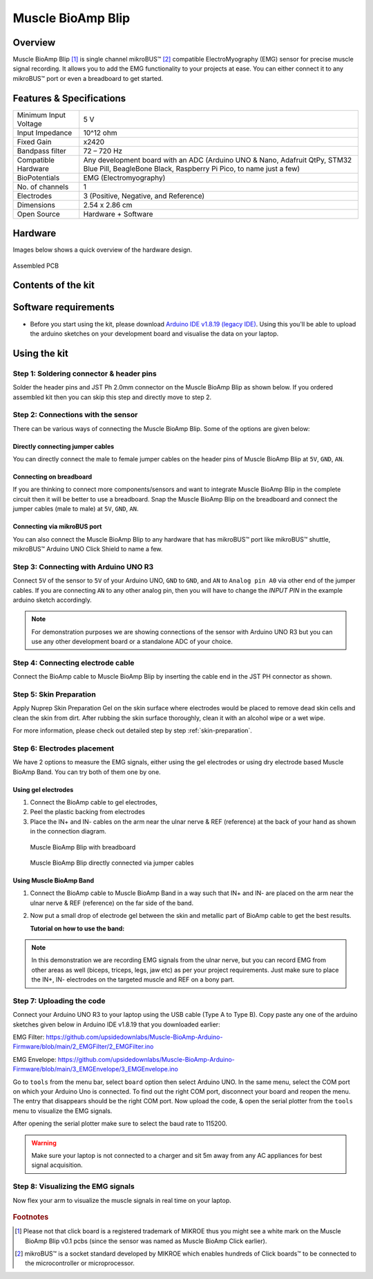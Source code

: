 .. _muscle-bioamp-blip:

Muscle BioAmp Blip
###################

Overview
*********

Muscle BioAmp Blip [#]_ is single channel mikroBUS™ [#]_ compatible ElectroMyography (EMG) sensor for precise  muscle signal recording. 
It allows you to add the EMG functionality to your projects at ease. You can either connect it to any mikroBUS™ port or even 
a breadboard to get started.

.. figure:: media/muscle-bioamp-blip.*
    :width: 800
    :align: center



Features & Specifications
*****************************

+-----------------------+------------------------------------------------------------------------------------------------------------------------------------------------------------------+
| Minimum Input Voltage | 5 V                                                                                                                                                              |
+-----------------------+------------------------------------------------------------------------------------------------------------------------------------------------------------------+
| Input Impedance       | 10^12 ohm                                                                                                                                                        |
+-----------------------+------------------------------------------------------------------------------------------------------------------------------------------------------------------+
| Fixed Gain            | x2420                                                                                                                                                            |
+-----------------------+------------------------------------------------------------------------------------------------------------------------------------------------------------------+
| Bandpass filter       | 72 – 720 Hz                                                                                                                                                      |
+-----------------------+------------------------------------------------------------------------------------------------------------------------------------------------------------------+
| Compatible Hardware   | Any development board with an ADC (Arduino UNO & Nano, Adafruit QtPy, STM32 Blue Pill, BeagleBone Black, Raspberry Pi Pico, to name just a few)                  |
+-----------------------+------------------------------------------------------------------------------------------------------------------------------------------------------------------+
| BioPotentials         | EMG (Electromyography)                                                                                                                                           |
+-----------------------+------------------------------------------------------------------------------------------------------------------------------------------------------------------+
| No. of channels       | 1                                                                                                                                                                |
+-----------------------+------------------------------------------------------------------------------------------------------------------------------------------------------------------+
| Electrodes            | 3 (Positive, Negative, and Reference)                                                                                                                            |
+-----------------------+------------------------------------------------------------------------------------------------------------------------------------------------------------------+
| Dimensions            | 2.54 x 2.86 cm                                                                                                                                                   |
+-----------------------+------------------------------------------------------------------------------------------------------------------------------------------------------------------+
| Open Source           | Hardware + Software                                                                                                                                              |
+-----------------------+------------------------------------------------------------------------------------------------------------------------------------------------------------------+

Hardware
**********

Images below shows a quick overview of the hardware design.

.. grid:: 1 1 2 2
    :margin: 4 4 0 0 
    :gutter: 2

    .. grid-item::

        .. card::

            **PCB Front**
            ^^^^^
            .. figure:: media/muscle-bioamp-blip-front.*

    .. grid-item::
        
        .. card::

            **PCB Back**
            ^^^^^
            .. figure:: media/muscle-bioamp-blip-front.*

.. figure:: media/muscle-bioamp-blip-assembled.*
    :align: center
    :width: 400

    Assembled PCB

Contents of the kit
********************

.. figure:: media/blip-kit-contents.*

Software requirements
**********************

- Before you start using the kit, please download `Arduino IDE v1.8.19 (legacy IDE) <https://www.arduino.cc/en/software>`_. Using this you'll be able to upload the arduino sketches on your development board and visualise the data on your laptop.
    
.. figure:: ../../../kits/diy-neuroscience/basic/media/arduino-ide.png

Using the kit
****************

Step 1: Soldering connector & header pins
============================================

Solder the header pins and JST Ph 2.0mm connector on the Muscle BioAmp Blip as shown below. If you ordered assembled kit then you can skip this step and directly move to step 2.

.. figure:: media/soldering-blip.*

Step 2: Connections with the sensor
========================================

There can be various ways of connecting the Muscle BioAmp Blip. Some of the options are given below:

Directly connecting jumper cables
-----------------------------------

You can directly connect the male to female jumper cables on the header pins of Muscle BioAmp Blip at ``5V``, ``GND``, ``AN``.

.. figure:: media/blip-with-jumper-cables.*

Connecting on breadboard
---------------------------

If you are thinking to connect more components/sensors and want to integrate Muscle BioAmp Blip in the complete circuit then it will be better to use a breadboard. Snap the Muscle BioAmp Blip on the breadboard and connect the jumper cables (male to male) at ``5V``, ``GND``, ``AN``.

.. figure:: media/blip-with-breadboard.*

Connecting via mikroBUS port
-----------------------------

You can also connect the Muscle BioAmp Blip to any hardware that has mikroBUS™ port like mikroBUS™ shuttle, mikroBUS™ Arduino UNO Click Shield to name a few.

.. figure:: media/blip-with-shuttle.*

Step 3: Connecting with Arduino UNO R3
=======================================

Connect ``5V`` of the sensor to ``5V`` of your Arduino UNO, ``GND`` to ``GND``, and ``AN`` to ``Analog pin A0`` via other end of the jumper cables. If you are connecting ``AN`` to any other analog pin, then you will have to change the `INPUT PIN` in the example arduino sketch accordingly.

.. figure:: media/blip-arduino-connections.*

.. note:: For demonstration purposes we are showing connections of the sensor with Arduino UNO R3 but you can use any other development board or a standalone ADC of your choice.

Step 4: Connecting electrode cable
========================================

Connect the BioAmp cable to Muscle BioAmp Blip by inserting the cable end in the JST PH connector as shown.

.. figure:: media/blip-bioamp-cable.*

Step 5: Skin Preparation
===============================================

Apply Nuprep Skin Preparation Gel on the skin surface where electrodes would be placed to remove dead skin cells and clean the skin from dirt. After rubbing the skin surface thoroughly, clean it with an alcohol wipe or a wet wipe.

For more information, please check out detailed step by step :ref:`skin-preparation`.

Step 6: Electrodes placement
===============================================

We have 2 options to measure the EMG signals, either using the gel electrodes or using dry electrode based Muscle BioAmp Band. You can try both of them one by one.

Using gel electrodes
----------------------

1. Connect the BioAmp cable to gel electrodes,
2. Peel the plastic backing from electrodes
3. Place the IN+ and IN- cables on the arm near the ulnar nerve & REF (reference) at the back of your hand as shown in the connection diagram.

.. figure:: media/emg-connections-1.*

    Muscle BioAmp Blip with breadboard

.. figure:: media/emg-connections-2.*

    Muscle BioAmp Blip directly connected via jumper cables

Using Muscle BioAmp Band
---------------------------

1. Connect the BioAmp cable to Muscle BioAmp Band in a way such that IN+ and IN- are placed on the arm near the ulnar nerve & REF (reference) on the far side of the band.
2. Now put a small drop of electrode gel between the skin and metallic part of BioAmp cable to get the best results.

   **Tutorial on how to use the band:**

.. youtube:: xYZdw0aesa0
    :align: center
    :width: 100%

.. note:: In this demonstration we are recording EMG signals from the ulnar nerve, but you can record EMG from other areas as well (biceps, triceps, legs, jaw etc) as per your project requirements. Just make sure to place the IN+, IN- electrodes on the targeted muscle and REF on a bony part.

Step 7: Uploading the code
=============================

Connect your Arduino UNO R3 to your laptop using the USB cable (Type A to Type B). Copy paste any one of the arduino sketches given below in Arduino IDE v1.8.19 that you downloaded earlier:
    
EMG Filter: https://github.com/upsidedownlabs/Muscle-BioAmp-Arduino-Firmware/blob/main/2_EMGFilter/2_EMGFilter.ino

EMG Envelope: https://github.com/upsidedownlabs/Muscle-BioAmp-Arduino-Firmware/blob/main/3_EMGEnvelope/3_EMGEnvelope.ino

Go to ``tools`` from the menu bar, select ``board`` option then select Arduino UNO. In the same menu, 
select the COM port on which your Arduino Uno is connected. To find out the right COM port, 
disconnect your board and reopen the menu. The entry that disappears should be the 
right COM port. Now upload the code, & open the serial plotter from the ``tools`` menu to visualize 
the EMG signals. 

After opening the serial plotter make sure to select the baud rate to 115200.

.. warning:: Make sure your laptop is not connected to a charger and sit 5m away from any AC appliances for best signal acquisition.

Step 8: Visualizing the EMG signals
=====================================

Now flex your arm to visualize the muscle signals in real time on your laptop.

.. figure:: media/emg-recording.*

.. rubric:: Footnotes

.. [#] Please not that click board is a registered trademark of MIKROE thus you might see a white mark on the Muscle BioAmp Blip v0.1 pcbs (since the sensor was named as Muscle BioAmp Click earlier).
.. [#] mikroBUS™ is a socket standard developed by MIKROE which enables hundreds of Click boards™ to be connected to the microcontroller or microprocessor.
